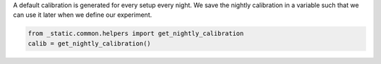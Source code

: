 A default calibration is generated for every setup every night.
We save the nightly calibration in a variable such that we can use it later when we define our experiment.

.. code:: ipython3

    from _static.common.helpers import get_nightly_calibration
    calib = get_nightly_calibration()

